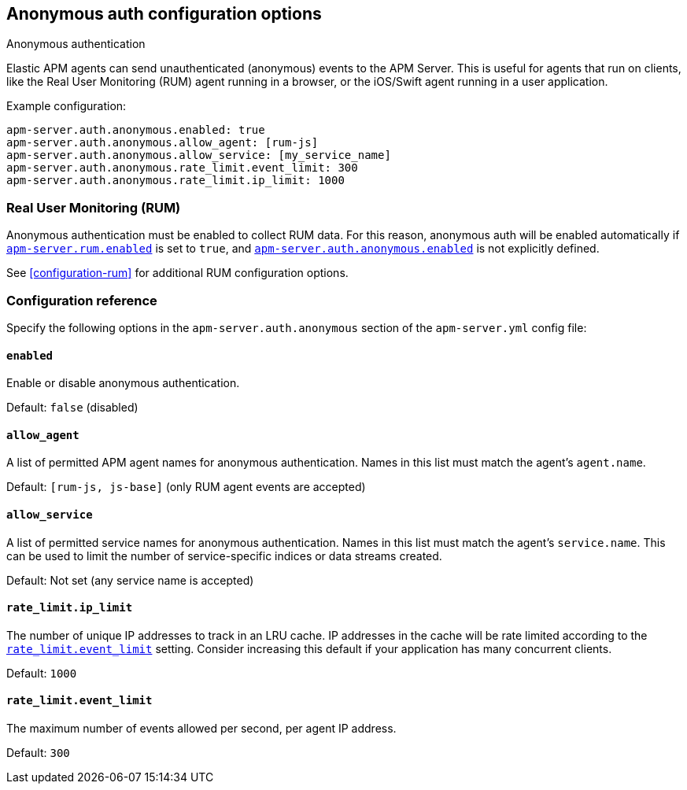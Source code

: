 [id="configuration-anonymous",canonical-url="https://www.elastic.co/guide/en/apm/guide/current/anonymous-auth.html"]
== Anonymous auth configuration options

++++
<titleabbrev>Anonymous authentication</titleabbrev>
++++

Elastic APM agents can send unauthenticated (anonymous) events to the APM Server.
This is useful for agents that run on clients, like the Real User Monitoring (RUM) agent running in a browser,
or the iOS/Swift agent running in a user application.

Example configuration:

["source","yaml"]
----
apm-server.auth.anonymous.enabled: true
apm-server.auth.anonymous.allow_agent: [rum-js]
apm-server.auth.anonymous.allow_service: [my_service_name]
apm-server.auth.anonymous.rate_limit.event_limit: 300
apm-server.auth.anonymous.rate_limit.ip_limit: 1000
----

[float]
[[config-auth-anon-rum]]
=== Real User Monitoring (RUM)

Anonymous authentication must be enabled to collect RUM data.
For this reason, anonymous auth will be enabled automatically if <<rum-enable,`apm-server.rum.enabled`>>
is set to `true`, and <<config-auth-anon-enabled,`apm-server.auth.anonymous.enabled`>> is not explicitly defined.

See <<configuration-rum>> for additional RUM configuration options.

[float]
[[config-auth-anon]]
=== Configuration reference

Specify the following options in the `apm-server.auth.anonymous` section of the `apm-server.yml` config file:

[float]
[[config-auth-anon-enabled]]
==== `enabled`

Enable or disable anonymous authentication.

Default: `false` (disabled)

[float]
[[config-auth-anon-allow-agent]]
==== `allow_agent`
A list of permitted APM agent names for anonymous authentication.
Names in this list must match the agent's `agent.name`.

Default: `[rum-js, js-base]` (only RUM agent events are accepted)

[float]
[[config-auth-anon-allow-service]]
==== `allow_service`
A list of permitted service names for anonymous authentication.
Names in this list must match the agent's `service.name`.
This can be used to limit the number of service-specific indices or data streams created.

Default: Not set (any service name is accepted)

[float]
[[config-auth-anon-ip-limit]]
==== `rate_limit.ip_limit`
The number of unique IP addresses to track in an LRU cache.
IP addresses in the cache will be rate limited according to the <<config-auth-anon-event-limit>> setting.
Consider increasing this default if your application has many concurrent clients.

Default: `1000`

[float]
[[config-auth-anon-event-limit]]
==== `rate_limit.event_limit`
The maximum number of events allowed per second, per agent IP address.

Default: `300`
